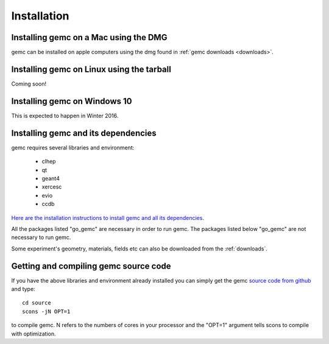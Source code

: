 
############
Installation
############



Installing gemc on a Mac using the DMG
--------------------------------------

gemc can be installed on apple computers using the dmg found in :ref:`gemc downloads <downloads>`.


Installing gemc on Linux using the tarball
------------------------------------------
Coming soon!


Installing gemc on Windows 10
-----------------------------
This is expected to happen in Winter 2016.


Installing gemc and its dependencies
------------------------------------

gemc requires several libraries and environment:

 * clhep
 * qt
 * geant4
 * xercesc
 * evio
 * ccdb


`Here are the installation instructions to install gemc and all its dependencies <https://www.jlab.org/12gev_phys/packages/sources/ceInstall/1.3_install.html>`_.

All the packages listed "go_gemc" are necessary in order to run gemc. The packages listed below
"go_gemc" are not necessary to run gemc.

Some experiment's geometry, materials, fields etc can also be downloaded from the :ref:`downloads`.



Getting and compiling gemc source code
--------------------------------------

If you have the above libraries and environment already installed you can simply get the gemc
`source code from github <https://github.com/gemc/source>`_ and type::

 cd source
 scons -jN OPT=1

to compile gemc. N refers to the numbers of cores in your processor and the "OPT=1" argument
tells scons to compile with optimization.